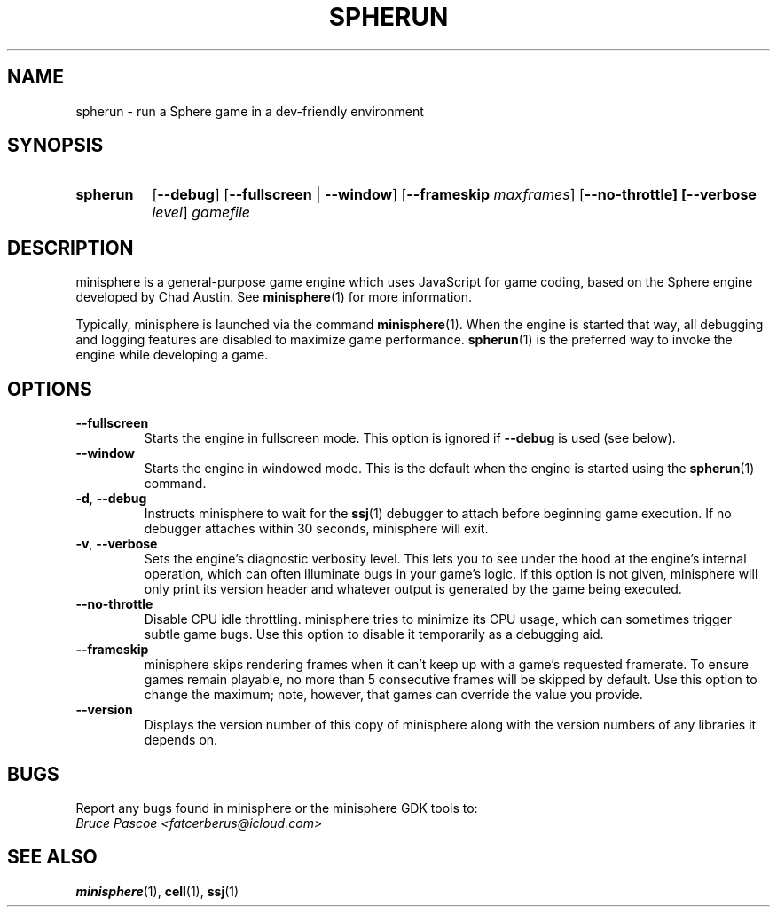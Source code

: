 .TH SPHERUN 1 "2016-02-05" "minisphere-3.0a0" "minisphere Game Development Kit"
.SH NAME
spherun \- run a Sphere game in a dev-friendly environment
.SH SYNOPSIS
.nh
.na
.TP 8
.B spherun
[\fB\-\-debug\fR]
[\fB\-\-fullscreen\fR | \fB\-\-window\fR]
[\fB\-\-frameskip \fImaxframes\fR]
[\fB\-\-no\-throttle]
[\fB\-\-verbose \fIlevel\fR]
.I gamefile
.ad
.hy
.SH DESCRIPTION
minisphere is a general-purpose game engine which uses JavaScript for game coding, based on the Sphere engine developed by Chad Austin.
See
.BR minisphere (1)
for more information.

Typically, minisphere is launched via the command
.BR minisphere (1).
When the engine is started that way, all debugging and logging features are disabled to maximize game performance.
.BR spherun (1)
is the preferred way to invoke the engine while developing a game.
.SH OPTIONS
.IP \fB\-\-fullscreen
Starts the engine in fullscreen mode. This option is ignored if
.B \-\-debug
is used (see below).
.IP \fB\-\-window
Starts the engine in windowed mode. This is the default when the engine is started using the
.BR spherun (1)
command.
.TP
.BR \-d ", " \-\-debug
Instructs minisphere to wait for the
.BR ssj (1)
debugger to attach before beginning game execution.
If no debugger attaches within 30 seconds, minisphere will exit.
.TP
.BR \-v ", " \-\-verbose
Sets the engine's diagnostic verbosity level.
This lets you to see under the hood at the engine's internal operation, which can often illuminate bugs in your game's logic.
If this option is not given, minisphere will only print its version header and whatever output is generated by the game being executed.
.IP \fB\-\-no-throttle
Disable CPU idle throttling.
minisphere tries to minimize its CPU usage, which can sometimes trigger subtle game bugs.
Use this option to disable it temporarily as a debugging aid.
.IP \fB\-\-frameskip <n>
minisphere skips rendering frames when it can't keep up with a game's requested framerate.
To ensure games remain playable, no more than 5 consecutive frames will be skipped by default.
Use this option to change the maximum; note, however, that games can override the value you provide.
.IP \fB\-\-version
Displays the version number of this copy of minisphere along with the version numbers of any libraries it depends on.
.SH BUGS
Report any bugs found in minisphere or the minisphere GDK tools to:
.br
.I Bruce Pascoe <fatcerberus@icloud.com>
.SH "SEE ALSO"
.BR minisphere (1),
.BR cell (1),
.BR ssj (1)
